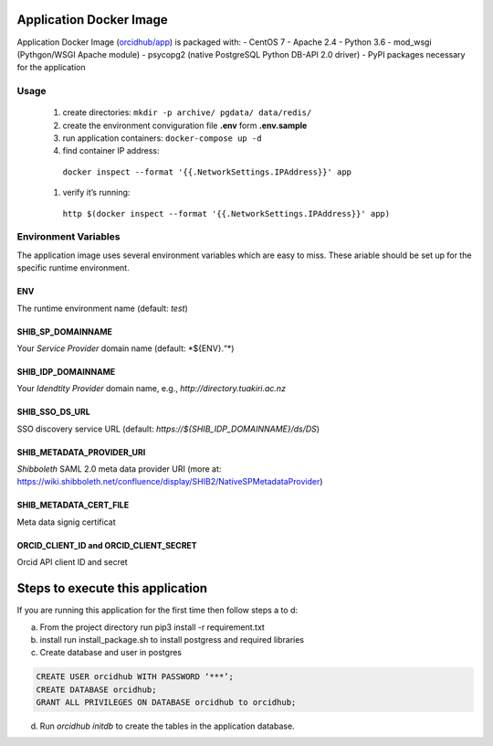 Application Docker Image
------------------------

Application Docker Image (`orcidhub/app`_) is packaged with: - CentOS 7
- Apache 2.4 - Python 3.6 - mod_wsgi (Pythgon/WSGI Apache module) -
psycopg2 (native PostgreSQL Python DB-API 2.0 driver) - PyPI packages
necessary for the application

Usage
~~~~~

 #. create directories: ``mkdir -p archive/ pgdata/ data/redis/``
 #. create the environment conviguration file **.env** form **.env.sample**
 #. run application containers: ``docker-compose up -d``
 #. find container IP address:
   ``docker inspect --format '{{.NetworkSettings.IPAddress}}' app`` 
 #. verify it’s running:
   ``http $(docker inspect --format '{{.NetworkSettings.IPAddress}}' app)``

Environment Variables
~~~~~~~~~~~~~~~~~~~~~

The application image uses several environment variables which are easy
to miss. These ariable should be set up for the specific runtime
environment.

ENV
^^^

The runtime environment name (default: *test*)

SHIB_SP_DOMAINNAME
^^^^^^^^^^^^^^^^^^

Your *Service Provider* domain name (default: \*${ENV}.“*)

SHIB_IDP_DOMAINNAME
^^^^^^^^^^^^^^^^^^^

Your *Idendtity Provider* domain name, e.g.,
*http://directory.tuakiri.ac.nz*

SHIB_SSO_DS_URL
^^^^^^^^^^^^^^^

SSO discovery service URL (default:
*https://${SHIB_IDP_DOMAINNAME}/ds/DS*)

SHIB_METADATA_PROVIDER_URI
^^^^^^^^^^^^^^^^^^^^^^^^^^

*Shibboleth* SAML 2.0 meta data provider URI (more at:
https://wiki.shibboleth.net/confluence/display/SHIB2/NativeSPMetadataProvider)

SHIB_METADATA_CERT_FILE
^^^^^^^^^^^^^^^^^^^^^^^

Meta data signig certificat

ORCID_CLIENT_ID and ORCID_CLIENT_SECRET
^^^^^^^^^^^^^^^^^^^^^^^^^^^^^^^^^^^^^^^

Orcid API client ID and secret

Steps to execute this application
---------------------------------

If you are running this application for the first time then follow steps
a to d:

a) From the project directory run pip3 install -r requirement.txt
b) install run install_package.sh to install postgress and required libraries
c) Create database and user in postgres

.. code-block:: sql

    CREATE USER orcidhub WITH PASSWORD ‘***’;
    CREATE DATABASE orcidhub;
    GRANT ALL PRIVILEGES ON DATABASE orcidhub to orcidhub;


d) Run `orcidhub initdb` to create the tables in the application database.

.. _Application Docker Image: #application-docker-image
.. _Usage: #usage
.. _Environment Variables: #environment-variables
.. _ENV: #env
.. _SHIB_SP_DOMAINNAME: #shib-sp-domainname
.. _SHIB_IDP_DOMAINNAME: #shib-idp-domainname
.. _SHIB_SSO_DS_URL: #shib-sso-ds-url
.. _SHIB_METADATA_PROVIDER_URI: #shib-metadata-provider-uri
.. _SHIB_METADATA_CERT_FILE: #shib-metadata-cert-file
.. _ORCID_CLIENT_ID and ORCID_CLIENT_SECRET: #orcid-client-id-and-orcid-client-secret
.. _Steps to execute this application: #steps-to-execute-this-application
.. _Development Environment: #development-environment
.. _orcidhub/app: https://hub.docker.com/r/orcidhub/app/

.. |Build Status| image:: https://travis-ci.org/Royal-Society-of-New-Zealand/NZ-ORCID-Hub.svg?branch=master
   :target: https://travis-ci.org/Royal-Society-of-New-Zealand/NZ-ORCID-Hub
.. |Coverage Status| image:: https://coveralls.io/repos/github/Royal-Society-of-New-Zealand/NZ-ORCID-Hub/badge.svg
   :target: https://coveralls.io/github/Royal-Society-of-New-Zealand/NZ-ORCID-Hub
